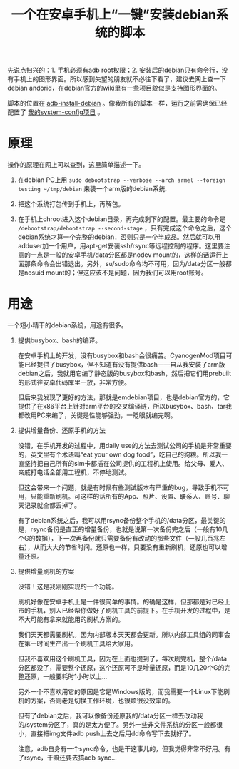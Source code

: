 #+title: 一个在安卓手机上“一键”安装debian系统的脚本
# bhj-tags: tool
先说点扫兴的：1. 手机必须有adb root权限；2. 安装后的debian只有命令行，没有手机上的图形界面。所以感到失望的朋友就不必往下看了，建议去网上查一下debian andorid，在debian官方的wiki里有一些项目貌似是支持图形界面的。

脚本的位置在 [[https://github.com/baohaojun/system-config/raw/master/bin/adb-install-debian][adb-install-debian]] 。像我所有的脚本一样，运行之前需确保已经配置了 [[../../../2014/12/10/0-system-config-usage-guide.org][我的system-config项目]] 。

* 原理
操作的原理在网上可以查到，这里简单描述一下。

1. 在debian PC上用 =sudo debootstrap --verbose --arch armel --foreign testing ~/tmp/debian= 来装一个arm版的debian系统.

2. 把这个系统打包传到手机上，再解包。

3. 在手机上chroot进入这个debian目录，再完成剩下的配置。最主要的命令是 =/debootstrap/debootstrap --second-stage= ，只有完成这个命令之后，这个debian系统才算一个完整的debian，否则只是一个半成品。然后就可以用adduser加一个用户，用apt-get安装ssh/rsync等远程控制的程序。这里要注意的一点是一般的安卓手机/data分区都是nodev mount的，这样的话运行上面那条命令会出错退出。另外，su/sudo命令均不可用，因为/data分区一般都是nosuid mount的；但这应该不是问题，因为我们可以用root账号。


* 用途

一个短小精干的debian系统，用途有很多。

1. 提供busybox、bash的编译。

   在安卓手机上的开发，没有busybox和bash会很痛苦。CyanogenMod项目可能已经提供了busybox，但不知道有没有提供bash——自从我安装了arm版debian之后，我就用它编了静态版的busybox和bash，然后把它们用prebuilt的形式往安卓代码库里一放，非常方便。

   但后来我发现了更好的方法，那就是emdebian项目，也是debian官方的，它提供了在x86平台上针对arm平台的交叉编译链，所以busybox、bash、tar我都改用PC来编了，关键是性能够强劲，一眨眼就编完啊。

2. 提供增量备份、还原手机的方法

   没错，在手机开发的过程中，用daily use的方法去测试公司的手机是非常重要的，英文里有个术语叫“eat your own dog food”，吃自己的狗粮。所以我一直坚持把自己所有的sim卡都插在公司提供的工程机上使用。给父母、爱人、亲戚打电话全部用工程机，不停地测试。

   但这会带来一个问题，就是有时候有些测试版本有严重的bug，导致手机不可用，只能重新刷机。可这样的话所有的App、照片、设置、联系人、账号、聊天记录就全都丢掉了。

   有了debian系统之后，我可以用rsync备份整个手机的/data分区，最关键的是，rsync备份是直正的增量备份，也就是说第一次备份完之后（一般有10几个G的数据），下一次再备份就只需要备份有改动的那些文件（一般几百兆左右），从而大大的节省时间。还原也一样，只要没有重新刷机，还原也可以增量还原。


3. 提供增量刷机的方案

   没错！这是我刚刚实现的一个功能。

   刷机好像在安卓手机上是一件很简单的事情。的确是这样，但那都是对已经上市的手机，别人已经帮你做好了刷机工具的前提下。在手机开发的过程中，是不大可能有拿来就能用的刷机方案的。

   我们天天都需要刷机，因为内部版本天天都会更新。所以内部工具组的同事会在第一时间生产出一个刷机工具给大家用。

   但我不喜欢用这个刷机工具，因为在上面也提到了，每次刷完机，整个/data分区都没了，需要整个还原，这个还原可不是增量还原，而是10几20个G的完整还原，一般要耗时1小时以上...

   另外一个不喜欢用它的原因是它是Windows版的，而我需要一个Linux下能刷机的方案，否则老是切换工作环境，也很烦很没效率的。

   但有了debian之后，我可以像备份还原我的/data分区一样去改动我的/system分区了，真的是太方便了。另外一些非文件系统的分区一般都很小，直接把img文件adb push上去之后用dd命令写下去就好了。

   注意，adb自身有一个sync命令，也是干这事儿的，但我觉得非常不好用。有了rsync，干嘛还要去搞adb sync...
